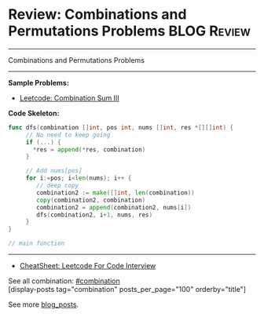 * Review: Combinations and Permutations Problems                :BLOG:Review:
#+STARTUP: showeverything
#+OPTIONS: toc:nil \n:t ^:nil creator:nil d:nil
:PROPERTIES:
:type: combination, review
:END:
---------------------------------------------------------------------
Combinations and Permutations Problems
---------------------------------------------------------------------
#+BEGIN_HTML
<a href="https://github.com/dennyzhang/code.dennyzhang.com/tree/master/review/review-combination"><img align="right" width="200" height="183" src="https://www.dennyzhang.com/wp-content/uploads/denny/watermark/github.png" /></a>
#+END_HTML

*Sample Problems:*
- [[https://code.dennyzhang.com/combination-sum-iii][Leetcode: Combination Sum III]]

*Code Skeleton:*

#+BEGIN_SRC go
func dfs(combination []int, pos int, nums []int, res *[][]int) {
     // No need to keep going
     if (...) {
       *res = append(*res, combination)
     }

     // Add nums[pos]
     for i:=pos; i<len(nums); i++ {
        // deep copy
        combination2 := make([]int, len(combination))
        copy(combination2, combination)
        combination2 = append(combination2, nums[i])
        dfs(combination2, i+1, nums, res)
     }
}

// main function
#+END_SRC

---------------------------------------------------------------------
- [[https://cheatsheet.dennyzhang.com/cheatsheet-leetcode-A4][CheatSheet: Leetcode For Code Interview]]

See all combination: [[https://code.dennyzhang.com/tag/combination/][#combination]]
[display-posts tag="combination" posts_per_page="100" orderby="title"]

See more [[https://code.dennyzhang.com/?s=blog+posts][blog_posts]].

#+BEGIN_HTML
<div style="overflow: hidden;">
<div style="float: left; padding: 5px"> <a href="https://www.linkedin.com/in/dennyzhang001"><img src="https://www.dennyzhang.com/wp-content/uploads/sns/linkedin.png" alt="linkedin" /></a></div>
<div style="float: left; padding: 5px"><a href="https://github.com/DennyZhang"><img src="https://www.dennyzhang.com/wp-content/uploads/sns/github.png" alt="github" /></a></div>
<div style="float: left; padding: 5px"><a href="https://www.dennyzhang.com/slack" target="_blank" rel="nofollow"><img src="https://www.dennyzhang.com/wp-content/uploads/sns/slack.png" alt="slack"/></a></div>
</div>
#+END_HTML
